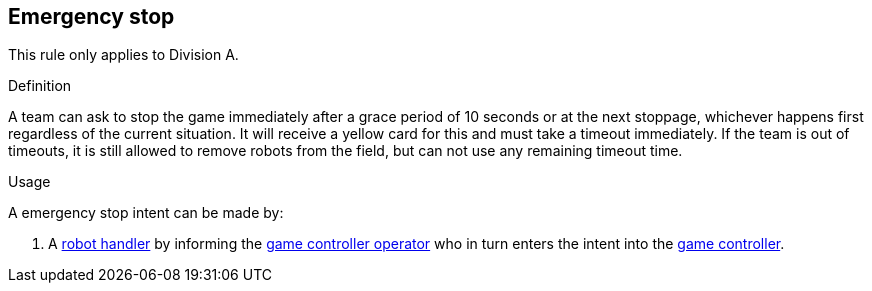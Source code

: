 == Emergency stop

This rule only applies to Division A.

.Definition

A team can ask to stop the game immediately after a grace period of 10 seconds or at the next stoppage, whichever happens first regardless of the current situation. It will receive a yellow card for this and must take a timeout immediately. If the team is out of timeouts, it is still allowed to remove robots from the field, but can not use any remaining timeout time.

.Usage

A emergency stop intent can be made by:

. A <<Robot Handler, robot handler>> by informing the <<Game Controller Operator, game controller operator>> who in turn enters the intent into the <<Game Controller, game controller>>.
